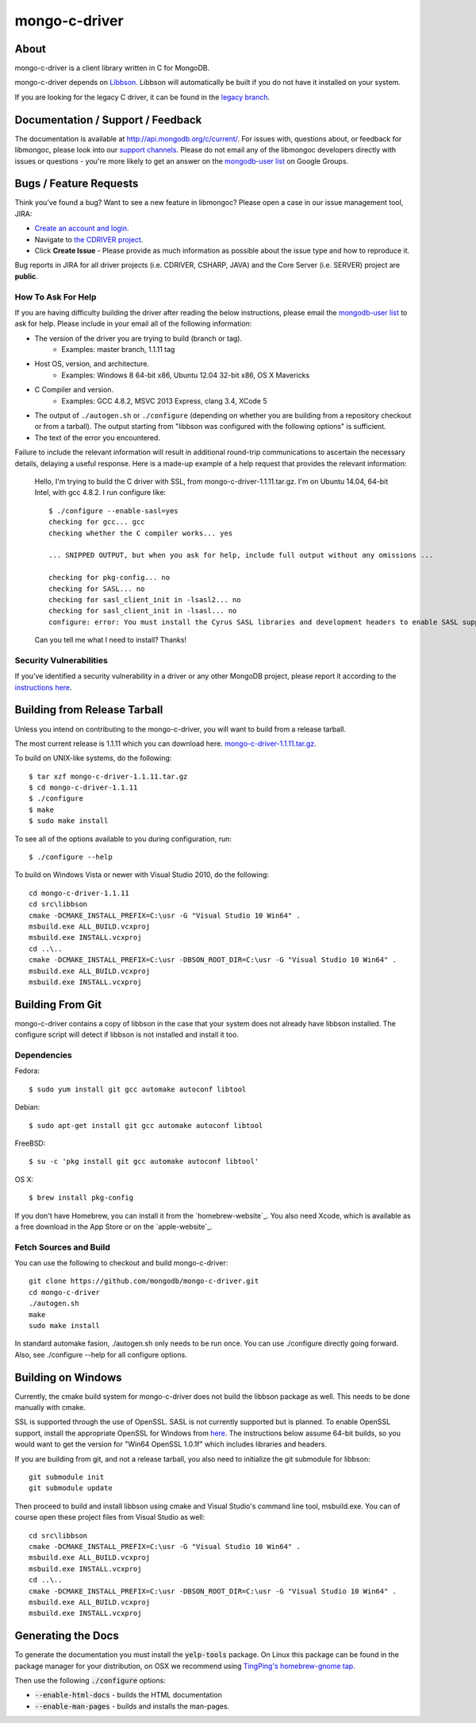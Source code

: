 ==============
mongo-c-driver
==============

About
=====

mongo-c-driver is a client library written in C for MongoDB.

mongo-c-driver depends on `Libbson <https://github.com/mongodb/libbson>`_.
Libbson will automatically be built if you do not have it installed on your system.

If you are looking for the legacy C driver, it can be found in the
`legacy branch <https://github.com/mongodb/mongo-c-driver/tree/legacy>`_.

Documentation / Support / Feedback
==================================

The documentation is available at http://api.mongodb.org/c/current/.
For issues with, questions about, or feedback for libmongoc, please look into
our `support channels <http://www.mongodb.org/about/support>`_. Please
do not email any of the libmongoc developers directly with issues or
questions - you're more likely to get an answer on the `mongodb-user list`_
on Google Groups.

Bugs / Feature Requests
=======================

Think you’ve found a bug? Want to see a new feature in libmongoc? Please open a
case in our issue management tool, JIRA:

- `Create an account and login <https://jira.mongodb.org>`_.
- Navigate to `the CDRIVER project <https://jira.mongodb.org/browse/CDRIVER>`_.
- Click **Create Issue** - Please provide as much information as possible about the issue type and how to reproduce it.

Bug reports in JIRA for all driver projects (i.e. CDRIVER, CSHARP, JAVA) and the
Core Server (i.e. SERVER) project are **public**.

How To Ask For Help
-------------------

If you are having difficulty building the driver after reading the below instructions, please email
the `mongodb-user list`_ to ask for help. Please include in your email all of the following
information:

- The version of the driver you are trying to build (branch or tag).
    - Examples: master branch, 1.1.11 tag
- Host OS, version, and architecture.
    - Examples: Windows 8 64-bit x86, Ubuntu 12.04 32-bit x86, OS X Mavericks
- C Compiler and version.
    - Examples: GCC 4.8.2, MSVC 2013 Express, clang 3.4, XCode 5
- The output of ``./autogen.sh`` or ``./configure`` (depending on whether you are building from a
  repository checkout or from a tarball). The output starting from "libbson was configured with
  the following options" is sufficient.
- The text of the error you encountered.

Failure to include the relevant information will result in additional round-trip
communications to ascertain the necessary details, delaying a useful response.
Here is a made-up example of a help request that provides the relevant
information:

  Hello, I'm trying to build the C driver with SSL, from mongo-c-driver-1.1.11.tar.gz. I'm on Ubuntu
  14.04, 64-bit Intel, with gcc 4.8.2. I run configure like::

    $ ./configure --enable-sasl=yes
    checking for gcc... gcc
    checking whether the C compiler works... yes

    ... SNIPPED OUTPUT, but when you ask for help, include full output without any omissions ...

    checking for pkg-config... no
    checking for SASL... no
    checking for sasl_client_init in -lsasl2... no
    checking for sasl_client_init in -lsasl... no
    configure: error: You must install the Cyrus SASL libraries and development headers to enable SASL support.

  Can you tell me what I need to install? Thanks!

.. _mongodb-user list: http://groups.google.com/group/mongodb-user

Security Vulnerabilities
------------------------

If you’ve identified a security vulnerability in a driver or any other
MongoDB project, please report it according to the `instructions here
<http://docs.mongodb.org/manual/tutorial/create-a-vulnerability-report>`_.


Building from Release Tarball
=============================

Unless you intend on contributing to the mongo-c-driver, you will want to build
from a release tarball.

The most current release is 1.1.11 which you can download here.
`mongo-c-driver-1.1.11.tar.gz <https://github.com/mongodb/mongo-c-driver/releases/download/1.1.11/mongo-c-driver-1.1.11.tar.gz>`_.

To build on UNIX-like systems, do the following::

  $ tar xzf mongo-c-driver-1.1.11.tar.gz
  $ cd mongo-c-driver-1.1.11
  $ ./configure
  $ make
  $ sudo make install

To see all of the options available to you during configuration, run::

  $ ./configure --help

To build on Windows Vista or newer with Visual Studio 2010, do the following::

  cd mongo-c-driver-1.1.11
  cd src\libbson
  cmake -DCMAKE_INSTALL_PREFIX=C:\usr -G "Visual Studio 10 Win64" .
  msbuild.exe ALL_BUILD.vcxproj
  msbuild.exe INSTALL.vcxproj
  cd ..\..
  cmake -DCMAKE_INSTALL_PREFIX=C:\usr -DBSON_ROOT_DIR=C:\usr -G "Visual Studio 10 Win64" .
  msbuild.exe ALL_BUILD.vcxproj
  msbuild.exe INSTALL.vcxproj

Building From Git
=================

mongo-c-driver contains a copy of libbson in the case that your system does
not already have libbson installed. The configure script will detect if
libbson is not installed and install it too.

Dependencies
------------

Fedora::

  $ sudo yum install git gcc automake autoconf libtool

Debian::

  $ sudo apt-get install git gcc automake autoconf libtool

FreeBSD::

  $ su -c 'pkg install git gcc automake autoconf libtool'

OS X::

  $ brew install pkg-config

If you don't have Homebrew, you can install it from the `homebrew-website`_. You
also need Xcode, which is available as a free download in the App Store or on
the `apple-website`_.

.. _homebrew-website Homebrew website: http://brew.sh
.. _apple-website Apple Developer website: http://developer.apple.com/xcode


Fetch Sources and Build
-----------------------

You can use the following to checkout and build mongo-c-driver::

  git clone https://github.com/mongodb/mongo-c-driver.git
  cd mongo-c-driver
  ./autogen.sh
  make
  sudo make install

In standard automake fasion, ./autogen.sh only needs to be run once.
You can use ./configure directly going forward.
Also, see ./configure --help for all configure options.


Building on Windows
===================

Currently, the cmake build system for mongo-c-driver does not build the libbson
package as well. This needs to be done manually with cmake.

SSL is supported through the use of OpenSSL. SASL is not currently supported
but is planned. To enable OpenSSL support, install the appropriate OpenSSL for
Windows from `here <http://slproweb.com/products/Win32OpenSSL.html>`_. The
instructions below assume 64-bit builds, so you would want to get the version
for "Win64 OpenSSL 1.0.1f" which includes libraries and headers.

If you are building from git, and not a release tarball, you also need to
initialize the git submodule for libbson::

  git submodule init
  git submodule update

Then proceed to build and install libbson using cmake and Visual Studio's
command line tool, msbuild.exe. You can of course open these project files
from Visual Studio as well::

  cd src\libbson
  cmake -DCMAKE_INSTALL_PREFIX=C:\usr -G "Visual Studio 10 Win64" .
  msbuild.exe ALL_BUILD.vcxproj
  msbuild.exe INSTALL.vcxproj
  cd ..\..
  cmake -DCMAKE_INSTALL_PREFIX=C:\usr -DBSON_ROOT_DIR=C:\usr -G "Visual Studio 10 Win64" .
  msbuild.exe ALL_BUILD.vcxproj
  msbuild.exe INSTALL.vcxproj


Generating the Docs
===================

To generate the documentation you must install the :code:`yelp-tools` package.
On Linux this package can be found in the package manager for your distribution,
on OSX we recommend using `TingPing's homebrew-gnome tap <https://github.com/TingPing/homebrew-gnome>`_.

Then use the following :code:`./configure` options:

* :code:`--enable-html-docs` - builds the HTML documentation
* :code:`--enable-man-pages` - builds and installs the man-pages.

